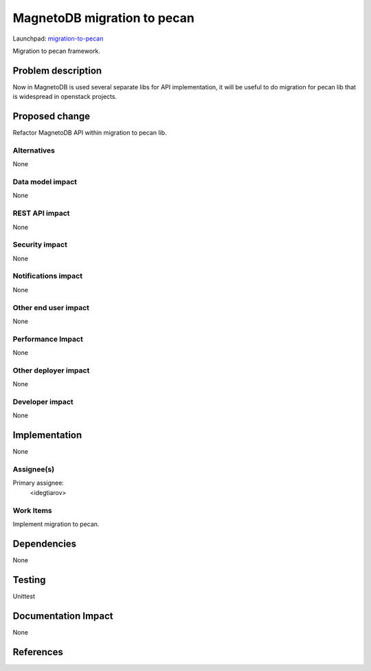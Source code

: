..
 This work is licensed under a Creative Commons Attribution 3.0 Unported
 License.

 http://creativecommons.org/licenses/by/3.0/legalcode

============================
MagnetoDB migration to pecan
============================

Launchpad: migration-to-pecan_

.. _migration-to-pecan:
   https://blueprints.launchpad.net/magnetodb/+spec/migration-to-pecan

Migration to pecan framework.

Problem description
===================

Now in MagnetoDB is used several separate libs for API implementation, it will
be useful to do migration for pecan lib that is widespread in openstack
projects.

Proposed change
===============

Refactor MagnetoDB API within migration to pecan lib.

------------
Alternatives
------------

None

-----------------
Data model impact
-----------------

None

---------------
REST API impact
---------------

None

---------------
Security impact
---------------

None

--------------------
Notifications impact
--------------------

None

---------------------
Other end user impact
---------------------

None

------------------
Performance Impact
------------------

None

---------------------
Other deployer impact
---------------------

None

----------------
Developer impact
----------------

None

Implementation
==============

None

-----------
Assignee(s)
-----------

Primary assignee:
  <idegtiarov>

----------
Work Items
----------

Implement migration to pecan.

Dependencies
============

None

Testing
=======

Unittest

Documentation Impact
====================

None

References
==========
